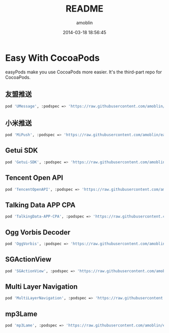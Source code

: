 #+TITLE: README
#+AUTHOR: amoblin
#+EMAIL: amoblin@gmail.com
#+DATE: 2014-03-18 18:56:45
#+OPTIONS: ^:{}

* Easy With CocoaPods

easyPods make you use CocoaPods more easier. It's the third-part repo for CocoaPods.

** 友盟推送
#+BEGIN_SRC sh
pod 'UMessage', :podspec => 'https://raw.githubusercontent.com/amoblin/easyPods/master/UMessage/UMessage.podspec'
#+END_SRC
** 小米推送
#+BEGIN_SRC sh
pod 'MiPush', :podspec => 'https://raw.githubusercontent.com/amoblin/easyPods/master/MiPush/MiPush.podspec'
#+END_SRC
** Getui SDK
#+BEGIN_SRC sh
pod 'Getui-SDK', :podspec => 'https://raw.githubusercontent.com/amoblin/easyPods/master/Getui-SDK/Getui.podspec'
#+END_SRC
** Tencent Open API
#+BEGIN_SRC sh
pod 'TencentOpenAPI', :podspec => 'https://raw.githubusercontent.com/amoblin/easyPods/master/TencentOpenAPI/TencentOpenApi.podspec'
#+END_SRC
** Talking Data APP CPA
#+BEGIN_SRC sh
pod 'TalkingData-APP-CPA', :podspec => 'https://raw.githubusercontent.com/amoblin/easyPods/master/TalkingData-APP-CPA/TalkingData-APP-CPA.podspec'
#+END_SRC
** Ogg Vorbis Decoder
#+BEGIN_SRC sh
pod 'OggVorbis', :podspec => 'https://raw.githubusercontent.com/amoblin/easyPods/master/OggVorbis/OggVorbis.podspec'
#+END_SRC
** SGActionView
#+BEGIN_SRC sh
pod 'SGActionView', :podspec => 'https://raw.githubusercontent.com/amoblin/easyPods/master/SGActionView.podspec'
#+END_SRC
** Multi Layer Navigation
#+BEGIN_SRC sh
pod 'MultiLayerNavigation', :podspec => 'https://raw.githubusercontent.com/amoblin/easyPods/master/MultiLayerNavigation.podspec'
#+END_SRC
** mp3Lame
#+BEGIN_SRC sh
pod 'mp3Lame', :podspec => 'https://raw.githubusercontent.com/amoblin/easyPods/master/mp3Lame/mp3Lame.podspec'
#+END_SRC
